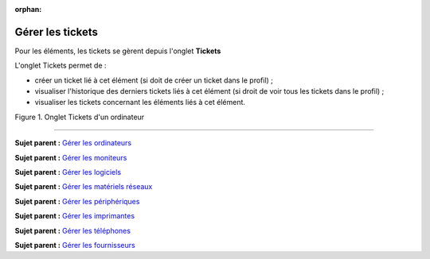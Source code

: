 :orphan:

Gérer les tickets
=================

Pour les éléments, les tickets se gèrent depuis l'onglet **Tickets**

L'onglet Tickets permet de :

-  créer un ticket lié à cet élément (si doit de créer un ticket dans le
   profil) ;
-  visualiser l'historique des derniers tickets liés à cet élément (si
   droit de voir tous les tickets dans le profil) ;
-  visualiser les tickets concernant les éléments liés à cet élément.

Figure 1. Onglet Tickets d'un ordinateur |image|

--------------

**Sujet parent :** `Gérer les
ordinateurs <03_Module_Parc/04_Gérer_les_ordinateurs/01_Gérer_les_ordinateurs.rst>`__

**Sujet parent :** `Gérer les
moniteurs <modules/assets/monitors>`__

**Sujet parent :** `Gérer les
logiciels <modules/assets/softwares>`__

**Sujet parent :** `Gérer les matériels
réseaux <modules/assets/network-equipments>`__

**Sujet parent :** `Gérer les
périphériques <modules/assets/peripherals>`__

**Sujet parent :** `Gérer les
imprimantes <modules/assets/printers>`__

**Sujet parent :** `Gérer les
téléphones <../glpi/inventory_phone.html>`__

**Sujet parent :** `Gérer les
fournisseurs <../glpi/management_supplier.html>`__

.. |image| image:: /image/ticket_computer.png


